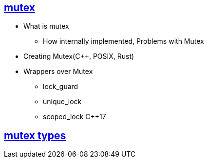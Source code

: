 

== link:https://code-with-amitk.github.io/Threads_Processes_IPC/Synchronization/mutex.html[mutex]
* What is mutex
** How internally implemented, Problems with Mutex
* Creating Mutex(C++, POSIX, Rust)
* Wrappers over Mutex
** lock_guard
** unique_lock
** scoped_lock C++17

== link:Mutex_Types.md[mutex types]
